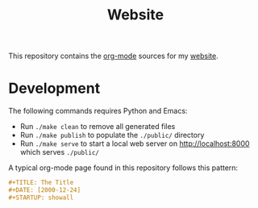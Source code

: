 #+TITLE: Website
#+STARTUP: showall

This repository contains the [[https://orgmode.org/][org-mode]] sources for my [[https://florianwinkelbauer.com][website]].

* Development

The following commands requires Python and Emacs:

- Run ~./make clean~ to remove all generated files
- Run ~./make publish~ to populate the ~./public/~ directory
- Run ~./make serve~ to start a local web server on [[http://localhost:8000]] which
  serves ~./public/~

A typical org-mode page found in this repository follows this pattern:

#+begin_src org
,#+TITLE: The Title
,#+DATE: [2000-12-24]
,#+STARTUP: showall
#+end_src

